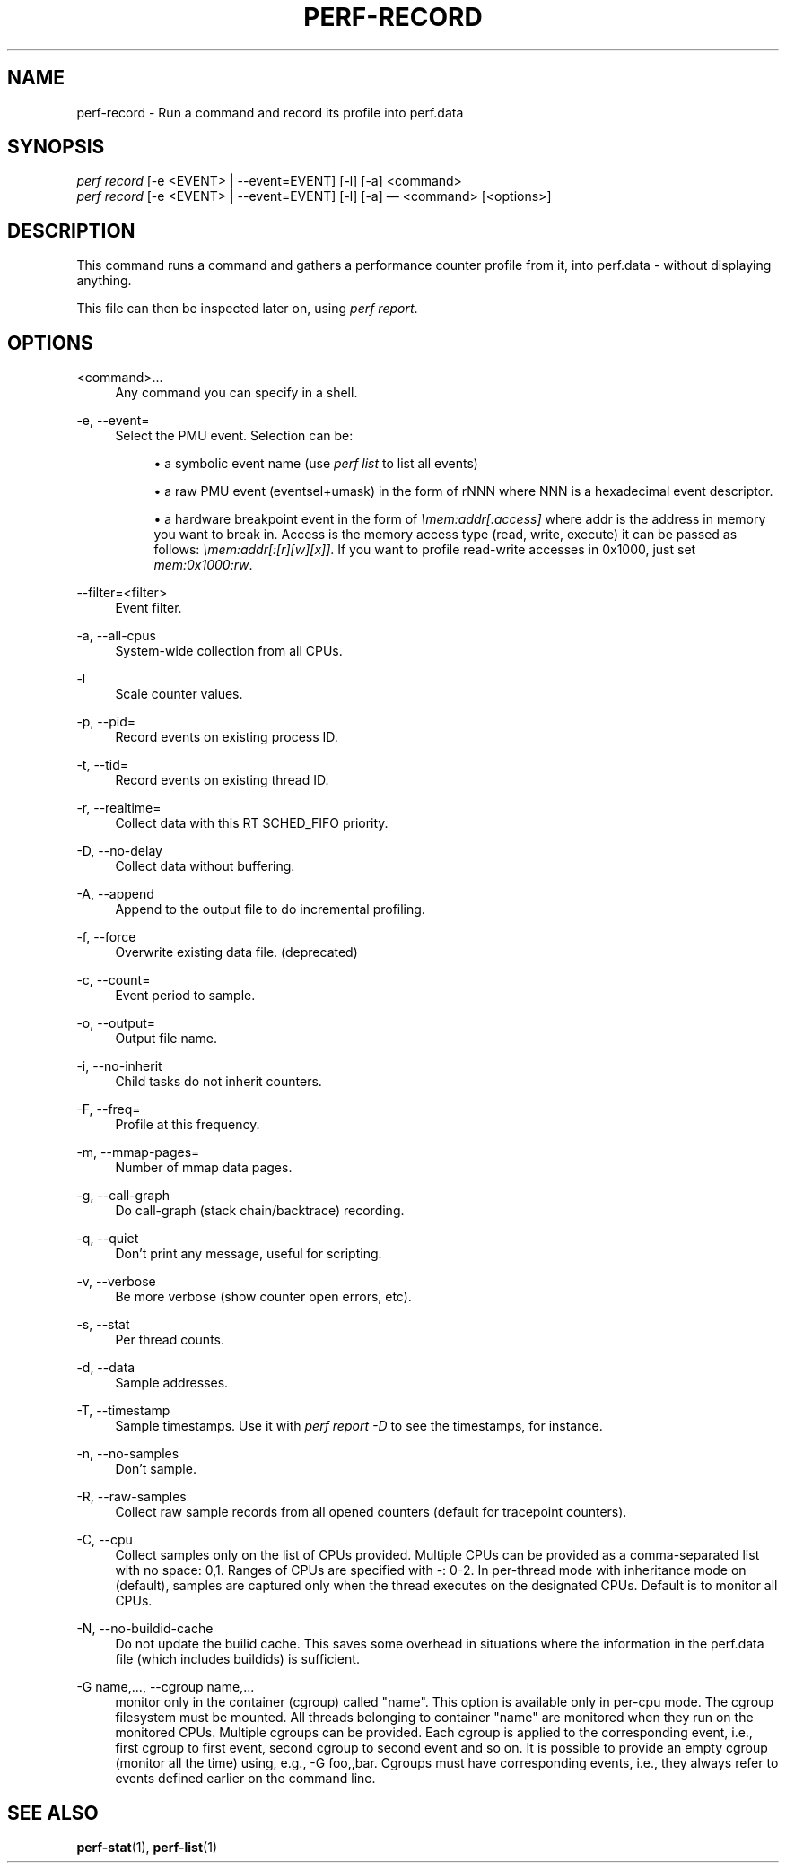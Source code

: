 '\" t
.\"     Title: perf-record
.\"    Author: [FIXME: author] [see http://docbook.sf.net/el/author]
.\" Generator: DocBook XSL Stylesheets v1.76.1 <http://docbook.sf.net/>
.\"      Date: 01/05/2012
.\"    Manual: perf Manual
.\"    Source: perf 3.2.0
.\"  Language: English
.\"
.TH "PERF\-RECORD" "1" "01/05/2012" "perf 3\&.2\&.0" "perf Manual"
.\" -----------------------------------------------------------------
.\" * Define some portability stuff
.\" -----------------------------------------------------------------
.\" ~~~~~~~~~~~~~~~~~~~~~~~~~~~~~~~~~~~~~~~~~~~~~~~~~~~~~~~~~~~~~~~~~
.\" http://bugs.debian.org/507673
.\" http://lists.gnu.org/archive/html/groff/2009-02/msg00013.html
.\" ~~~~~~~~~~~~~~~~~~~~~~~~~~~~~~~~~~~~~~~~~~~~~~~~~~~~~~~~~~~~~~~~~
.ie \n(.g .ds Aq \(aq
.el       .ds Aq '
.\" -----------------------------------------------------------------
.\" * set default formatting
.\" -----------------------------------------------------------------
.\" disable hyphenation
.nh
.\" disable justification (adjust text to left margin only)
.ad l
.\" -----------------------------------------------------------------
.\" * MAIN CONTENT STARTS HERE *
.\" -----------------------------------------------------------------
.SH "NAME"
perf-record \- Run a command and record its profile into perf\&.data
.SH "SYNOPSIS"
.sp
.nf
\fIperf record\fR [\-e <EVENT> | \-\-event=EVENT] [\-l] [\-a] <command>
\fIperf record\fR [\-e <EVENT> | \-\-event=EVENT] [\-l] [\-a] \(em <command> [<options>]
.fi
.SH "DESCRIPTION"
.sp
This command runs a command and gathers a performance counter profile from it, into perf\&.data \- without displaying anything\&.
.sp
This file can then be inspected later on, using \fIperf report\fR\&.
.SH "OPTIONS"
.PP
<command>\&...
.RS 4
Any command you can specify in a shell\&.
.RE
.PP
\-e, \-\-event=
.RS 4
Select the PMU event\&. Selection can be:
.sp
.RS 4
.ie n \{\
\h'-04'\(bu\h'+03'\c
.\}
.el \{\
.sp -1
.IP \(bu 2.3
.\}
a symbolic event name (use
\fIperf list\fR
to list all events)
.RE
.sp
.RS 4
.ie n \{\
\h'-04'\(bu\h'+03'\c
.\}
.el \{\
.sp -1
.IP \(bu 2.3
.\}
a raw PMU event (eventsel+umask) in the form of rNNN where NNN is a hexadecimal event descriptor\&.
.RE
.sp
.RS 4
.ie n \{\
\h'-04'\(bu\h'+03'\c
.\}
.el \{\
.sp -1
.IP \(bu 2.3
.\}
a hardware breakpoint event in the form of
\fI\emem:addr[:access]\fR
where addr is the address in memory you want to break in\&. Access is the memory access type (read, write, execute) it can be passed as follows:
\fI\emem:addr[:[r][w][x]]\fR\&. If you want to profile read\-write accesses in 0x1000, just set
\fImem:0x1000:rw\fR\&.
.RE
.RE
.PP
\-\-filter=<filter>
.RS 4
Event filter\&.
.RE
.PP
\-a, \-\-all\-cpus
.RS 4
System\-wide collection from all CPUs\&.
.RE
.PP
\-l
.RS 4
Scale counter values\&.
.RE
.PP
\-p, \-\-pid=
.RS 4
Record events on existing process ID\&.
.RE
.PP
\-t, \-\-tid=
.RS 4
Record events on existing thread ID\&.
.RE
.PP
\-r, \-\-realtime=
.RS 4
Collect data with this RT SCHED_FIFO priority\&.
.RE
.PP
\-D, \-\-no\-delay
.RS 4
Collect data without buffering\&.
.RE
.PP
\-A, \-\-append
.RS 4
Append to the output file to do incremental profiling\&.
.RE
.PP
\-f, \-\-force
.RS 4
Overwrite existing data file\&. (deprecated)
.RE
.PP
\-c, \-\-count=
.RS 4
Event period to sample\&.
.RE
.PP
\-o, \-\-output=
.RS 4
Output file name\&.
.RE
.PP
\-i, \-\-no\-inherit
.RS 4
Child tasks do not inherit counters\&.
.RE
.PP
\-F, \-\-freq=
.RS 4
Profile at this frequency\&.
.RE
.PP
\-m, \-\-mmap\-pages=
.RS 4
Number of mmap data pages\&.
.RE
.PP
\-g, \-\-call\-graph
.RS 4
Do call\-graph (stack chain/backtrace) recording\&.
.RE
.PP
\-q, \-\-quiet
.RS 4
Don\(cqt print any message, useful for scripting\&.
.RE
.PP
\-v, \-\-verbose
.RS 4
Be more verbose (show counter open errors, etc)\&.
.RE
.PP
\-s, \-\-stat
.RS 4
Per thread counts\&.
.RE
.PP
\-d, \-\-data
.RS 4
Sample addresses\&.
.RE
.PP
\-T, \-\-timestamp
.RS 4
Sample timestamps\&. Use it with
\fIperf report \-D\fR
to see the timestamps, for instance\&.
.RE
.PP
\-n, \-\-no\-samples
.RS 4
Don\(cqt sample\&.
.RE
.PP
\-R, \-\-raw\-samples
.RS 4
Collect raw sample records from all opened counters (default for tracepoint counters)\&.
.RE
.PP
\-C, \-\-cpu
.RS 4
Collect samples only on the list of CPUs provided\&. Multiple CPUs can be provided as a comma\-separated list with no space: 0,1\&. Ranges of CPUs are specified with \-: 0\-2\&. In per\-thread mode with inheritance mode on (default), samples are captured only when the thread executes on the designated CPUs\&. Default is to monitor all CPUs\&.
.RE
.PP
\-N, \-\-no\-buildid\-cache
.RS 4
Do not update the builid cache\&. This saves some overhead in situations where the information in the perf\&.data file (which includes buildids) is sufficient\&.
.RE
.PP
\-G name,\&..., \-\-cgroup name,\&...
.RS 4
monitor only in the container (cgroup) called "name"\&. This option is available only in per\-cpu mode\&. The cgroup filesystem must be mounted\&. All threads belonging to container "name" are monitored when they run on the monitored CPUs\&. Multiple cgroups can be provided\&. Each cgroup is applied to the corresponding event, i\&.e\&., first cgroup to first event, second cgroup to second event and so on\&. It is possible to provide an empty cgroup (monitor all the time) using, e\&.g\&., \-G foo,,bar\&. Cgroups must have corresponding events, i\&.e\&., they always refer to events defined earlier on the command line\&.
.RE
.SH "SEE ALSO"
.sp
\fBperf-stat\fR(1), \fBperf-list\fR(1)

